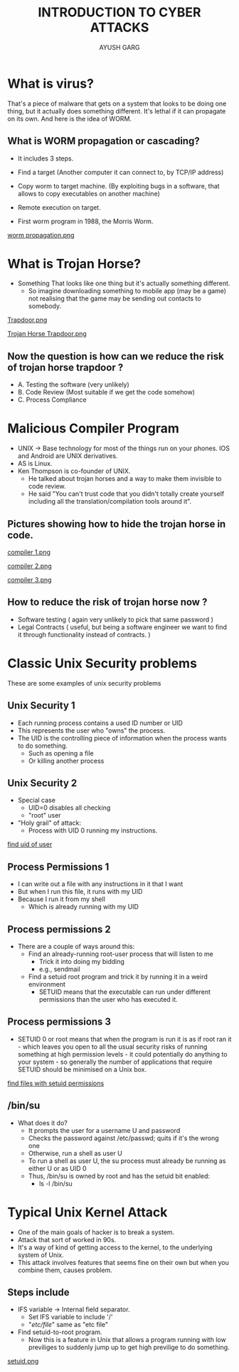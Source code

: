 #+OPTIONS: toc:nil num:nil
#+REVEAL_ROOT: https://cdn.jsdelivr.net/npm/reveal.js
#+TITLE: INTRODUCTION TO CYBER ATTACKS
#+Author: AYUSH GARG
#+EMAIL: gargayush341@gmail.com

* What is virus?
That's a piece of malware that gets on a system that looks to be doing one thing, but it actually does something different.
It's lethal if it can propagate on its own. And here is the idea of WORM.
** What is WORM propagation or cascading?
- It includes 3 steps.
- Find a target (Another computer it can connect to, by TCP/IP address)
- Copy worm to target machine. (By exploiting bugs in a software, that allows to copy executables on another machine)
- Remote execution on target.

- First worm program in 1988, the Morris Worm.
#+ATTR_HTML: :target _blank
[[file:./images/1.png][worm propagation.png]]

* What is Trojan Horse?
- Something That looks like one thing but it's actually something different.
  - So imagine downloading something to mobile app (may be a game) not realising that the game may be sending out contacts to somebody.   
#+ATTR_HTML: :target _blank
[[file:images/2.png][Trapdoor.png]]
#+ATTR_HTML: :target _blank
[[file:images/3.png][Trojan Horse Trapdoor.png]]

** Now the question is how can we reduce the risk of trojan horse trapdoor ?
    - A. Testing the software (very unlikely)
    - B. Code Review (Most suitable if we get the code somehow)
    - C. Process Compliance 
    
* Malicious Compiler Program
- UNIX -> Base technology for most of the things run on your phones. IOS and Android are UNIX derivatives.
- AS is Linux. 
- Ken Thompson is co-founder of UNIX.
  - He talked about trojan horses and a way to make them invisible to code review.
  - He said "You can't trust code that you didn't totally create yourself including all the translation/compilation tools around it".
** Pictures showing how to hide the trojan horse in code.
#+ATTR_HTML: :target _blank
[[file:images/4.png][compiler 1.png]]
#+ATTR_HTML: :target _blank
[[file:images/5.png][compiler 2.png]]
#+ATTR_HTML: :target _blank
[[file:images/6.png][compiler 3.png]]

** How to reduce the risk of trojan horse now ?
- Software testing ( again very unlikely to pick that same password )
- Legal Contracts ( useful, but being a software engineer we want to find it through functionality instead of contracts. )
* Classic Unix Security problems
These are some examples of unix security problems
** Unix Security 1
- Each running process contains a used ID number or UID
- This represents the user who "owns" the process.
- The UID is the controlling piece of information when the process wants to do something.
  - Such as opening a file
  - Or killing another process
** Unix Security 2
- Special case
  - UID=0 disables all checking
  - "root" user
- "Holy grail" of attack:
  - Process with UID 0 running my instructions.
#+ATTR_HTML: :target _blank
[[https://kb.iu.edu/d/adwf][find uid of user]]

** Process Permissions 1
- I can write out a file with any instructions in it that I want
- But when I run this file, it runs with my UID
- Because I run it from my shell
  - Which is already running with my UID
** Process permissions 2
- There are a couple of ways around this:
  - Find an already-running root-user process that will listen to me
    - Trick it into doing my bidding
    - e.g., sendmail
  - Find a setuid root program and trick it by running it in a weird environment
    - SETUID means that the executable can run under different permissions than the user who has executed it.
** Process permissions 3
- SETUID 0 or root means that when the program is run it is as if root ran it - which leaves you open to all the usual security risks of running something at high permission levels - it could potentially do anything to your system - so generally the number of applications that require SETUID should be minimised on a Unix box.
#+ATTR_HTML: :target _blank
[[https://docs.oracle.com/cd/E19683-01/816-4883/6mb2joatb/index.html][find files with setuid permissions]]

** /bin/su
- What does it do?
  - It prompts the user for a username U and password
  - Checks the password against /etc/passwd; quits if it's the wrong one
  - Otherwise, run a shell as user U
  - To run a shell as user U, the su process must already be running as either U or as UID 0
  - Thus, /bin/su is owned by root and has the setuid bit enabled:
    - ls -l /bin/su
* Typical Unix Kernel Attack
- One of the main goals of hacker is to break a system.
- Attack that sort of worked in 90s.
- It's a way of kind of getting access to the kernel, to the underlying system of Unix.
- This attack involves features that seems fine on their own but when you combine them, causes problem.
** Steps include
- IFS variable -> Internal field separator.
  - Set IFS variable to include '/'
  - "/etc/file/" same as "etc file"
- Find setuid-to-root program.
  - Now this is a feature in Unix that allows a program running with low previliges to suddenly jump up to get high previlige to do something.
[[file:images/7.png][setuid.png]]
